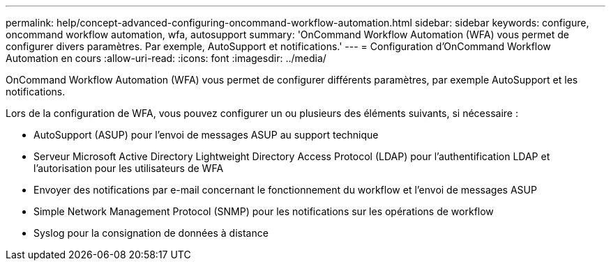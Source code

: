 ---
permalink: help/concept-advanced-configuring-oncommand-workflow-automation.html 
sidebar: sidebar 
keywords: configure, oncommand workflow automation, wfa, autosupport 
summary: 'OnCommand Workflow Automation (WFA) vous permet de configurer divers paramètres. Par exemple, AutoSupport et notifications.' 
---
= Configuration d'OnCommand Workflow Automation en cours
:allow-uri-read: 
:icons: font
:imagesdir: ../media/


[role="lead"]
OnCommand Workflow Automation (WFA) vous permet de configurer différents paramètres, par exemple AutoSupport et les notifications.

Lors de la configuration de WFA, vous pouvez configurer un ou plusieurs des éléments suivants, si nécessaire :

* AutoSupport (ASUP) pour l'envoi de messages ASUP au support technique
* Serveur Microsoft Active Directory Lightweight Directory Access Protocol (LDAP) pour l'authentification LDAP et l'autorisation pour les utilisateurs de WFA
* Envoyer des notifications par e-mail concernant le fonctionnement du workflow et l'envoi de messages ASUP
* Simple Network Management Protocol (SNMP) pour les notifications sur les opérations de workflow
* Syslog pour la consignation de données à distance

